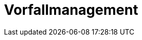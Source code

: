 = Vorfallmanagement
:doctype: article
:icons: font
:imagesdir: ../images/
:web-xmera: https://xmera.de
